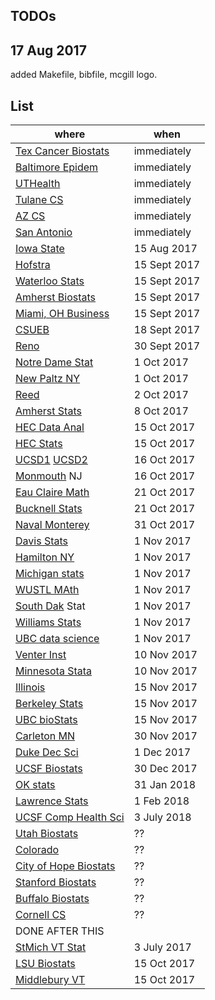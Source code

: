 ** TODOs

** 17 Aug 2017

added Makefile, bibfile, mcgill logo.

** List

| where                 | when         |
|-----------------------+--------------|
| [[http://www.stat.ufl.edu/jobs/job.php?id%3D13642][Tex Cancer Biostats]]   | immediately  |
| [[http://www.stat.ufl.edu/jobs/job.php?id%3D13631][Baltimore Epidem]]      | immediately  |
| [[https://jobs.uth.tmc.edu/applicants/jsp/shared/position/JobDetails_css.jsp][UTHealth]]              | immediately  |
| [[https://apply.interfolio.com/31595][Tulane CS]]             | immediately  |
| [[https://jobs.sciencecareers.org/job/457520/assistant-associate-professor-tenure-track-multiple-positions/][AZ CS]]                 | immediately  |
| [[http://jobs.amstat.org/jobs/10031375/assistant-associate-biostatistician-position][San Antonio]]           | immediately  |
| [[http://jobs.amstat.org/jobs/10112364/assistant-associate-or-full-professor][Iowa State]]            | 15 Aug 2017  |
| [[http://cra.org/job/hofstra-university-assistantassociate-professor-in-computer-science/][Hofstra]]               | 15 Sept 2017 |
| [[https://www.mathjobs.org/jobs?joblist--10388][Waterloo Stats]]        | 15 Sept 2017 |
| [[https://umass.interviewexchange.com/jobofferdetails.jsp%3Bjsessionid%3DD27F3B2D62718A3916CBFFC7095BFB9A?JOBID%3D86465][Amherst Biostats]]      | 15 Sept 2017 |
| [[https://miamioh.hiretouch.com/job-details?jobid%3D4581][Miami, OH Business]]    | 15 Sept 2017 |
| [[http://jobs.imstat.org/jobseeker/job/36083040/assistant-professor-of-statistics-biostatistics-data-science/california-state-university-east-bay/?str%3D1&max%3D25&t731%3D47729&keywords%3Dtenure%252Dtrack&vnet%3D0][CSUEB]]                 | 18 Sept 2017 |
| [[https://www.unrsearch.com/postings/24784][Reno]]                  | 30 Sept 2017 |
| [[https://apply.interfolio.com/42769][Notre Dame Stat]]       | 1 Oct 2017   |
| [[https://jobs.newpaltz.edu/postings/721][New Paltz NY]]          | 1 Oct 2017   |
| [[https://www.mathjobs.org/jobs/jobs/10467][Reed]]                  | 2 Oct 2017   |
| [[https://www.mathjobs.org/jobs?joblist--10350][Amherst Stats]]         | 8 Oct 2017   |
| [[https://emplois.hec.ca/job.php?id=383][HEC Data Anal]]         | 15 Oct 2017  |
| [[https://emplois.hec.ca/job.php?id=375][HEC Stats]]             | 15 Oct 2017  |
| [[https://www.mathjobs.org/jobs/jobs/10507][UCSD1]] [[https://www.mathjobs.org/jobs/jobs/10523][UCSD2]]           | 16 Oct 2017  |
| [[http://jobs.amstat.org/jobs/10125430/assistant-professor][Monmouth]] NJ           | 16 Oct 2017  |
| [[https://www.mathjobs.org/jobs?joblist--10500][Eau Claire Math]]       | 21 Oct 2017  |
| [[https://www.mathjobs.org/jobs?joblist--10335][Bucknell Stats]]        | 21 Oct 2017  |
| [[http://jobs.imstat.org/jobseeker/job/35565026/assistantassociate-professor/naval-postgraduate-school/?str%3D1&max%3D25&keywords%3Dtenure%252Dtrack&vnet%3D0][Naval Monterey]]        | 31 Oct 2017  |
| [[https://recruit.ucdavis.edu/apply/JPF01680][Davis Stats]]           | 1 Nov 2017   |
| [[http://jobs.amstat.org/jobs/10152921/assistant-professor][Hamilton NY]]           | 1 Nov 2017   |
| [[https://www.mathjobs.org/jobs?joblist--10479][Michigan stats]]        | 1 Nov 2017   |
| [[https://www.mathjobs.org/jobs?joblist--10443][WUSTL MAth]]            | 1 Nov 2017   |
| [[https://www.mathjobs.org/jobs?joblist--10444][South Dak]] Stat        | 1 Nov 2017   |
| [[https://apply.interfolio.com/43065][Williams Stats]]        | 1 Nov 2017   |
| [[http://jobs.imstat.org/job/assistant-professor-tenure-track/36666803/][UBC data science]]      | 1 Nov 2017   |
| [[https://jobs.sciencecareers.org/job/457369/assistant-professor-informatics/?LinkSource%3DPremiumListing][Venter Inst]]           | 10 Nov 2017  |
| [[http://jobs.amstat.org/jobs/10210059/tenure-track-assistant-professor][Minnesota Stata]]       | 10 Nov 2017  |
| [[http://jobs.amstat.org/jobs/10171164/college-of-liberal-arts-science-open-rank-faculty-in-statistics-data-science-dept-of-statistics][Illinois]]              | 15 Nov 2017  |
| [[https://aprecruit.berkeley.edu/apply/JPF01464][Berkeley Stats]]        | 15 Nov 2017  |
| [[http://jobs.imstat.org/job/assistant-professor-grant-tenure-track-in-biostatistics/36765449/][UBC bioStats]]          | 15 Nov 2017  |
| [[https://jobs.carleton.edu/postings/3269][Carleton MN]]           | 30 Nov 2017  |
| [[https://academicjobsonline.org/ajo/jobs/9242][Duke Dec Sci]]          | 1 Dec 2017   |
| [[https://aprecruit.ucsf.edu/apply/JPF00957][UCSF Biostats]]         | 30 Dec 2017  |
| [[https://www.mathjobs.org/jobs?joblist--10504][OK stats]]              | 31 Jan 2018  |
| [[https://www.mathjobs.org/jobs?joblist--10329][Lawrence Stats]]        | 1 Feb 2018   |
| [[https://aprecruit.ucsf.edu/apply/JPF01218][UCSF Comp Health Sci]]  | 3 July 2018  |
| [[https://utah.peopleadmin.com/postings/65870][Utah Biostats]]         | ??           |
| [[http://jobs.amstat.org/jobs/10064031/methodologist-assistant-associate-professor-research][Colorado]]              | ??           |
| [[http://jobs.amstat.org/jobs/10125453/assistant-associate-research-professor-in-biostatistics-hematology][City of Hope Biostats]] | ??           |
| [[http://jobs.amstat.org/jobs/9155935/assistant-or-associate-professor-none-tenure-line-research-quantitative-sciences-unit][Stanford Biostats]]     | ??           |
| [[http://jobs.amstat.org/jobs/10136720/faculty-in-biostatistics-and-bioinformatics-assistant-or-associate-members-professors][Buffalo Biostats]]      | ??           |
| [[https://www.cs.cornell.edu/information/jobpostings/facultypositionsithaca][Cornell CS]]            | ??           |
| DONE AFTER THIS       |              |
| [[http://jobs.imstat.org/jobseeker/job/35944825/assistant-professor-of-mathematics-statistician/saint-michaels-college/?str%3D1&max%3D25&keywords%3Dtenure%252Dtrack&vnet%3D0][StMich VT Stat]]        | 3 July 2017  |
| [[https://www.lsuhsc.edu/Administration/hrm/CareerOpportunities/Home/Detail?id=1626][LSU Biostats]]          | 15 Oct 2017  |
| [[https://apply.interfolio.com/43537][Middlebury VT]]         | 15 Oct 2017  |


